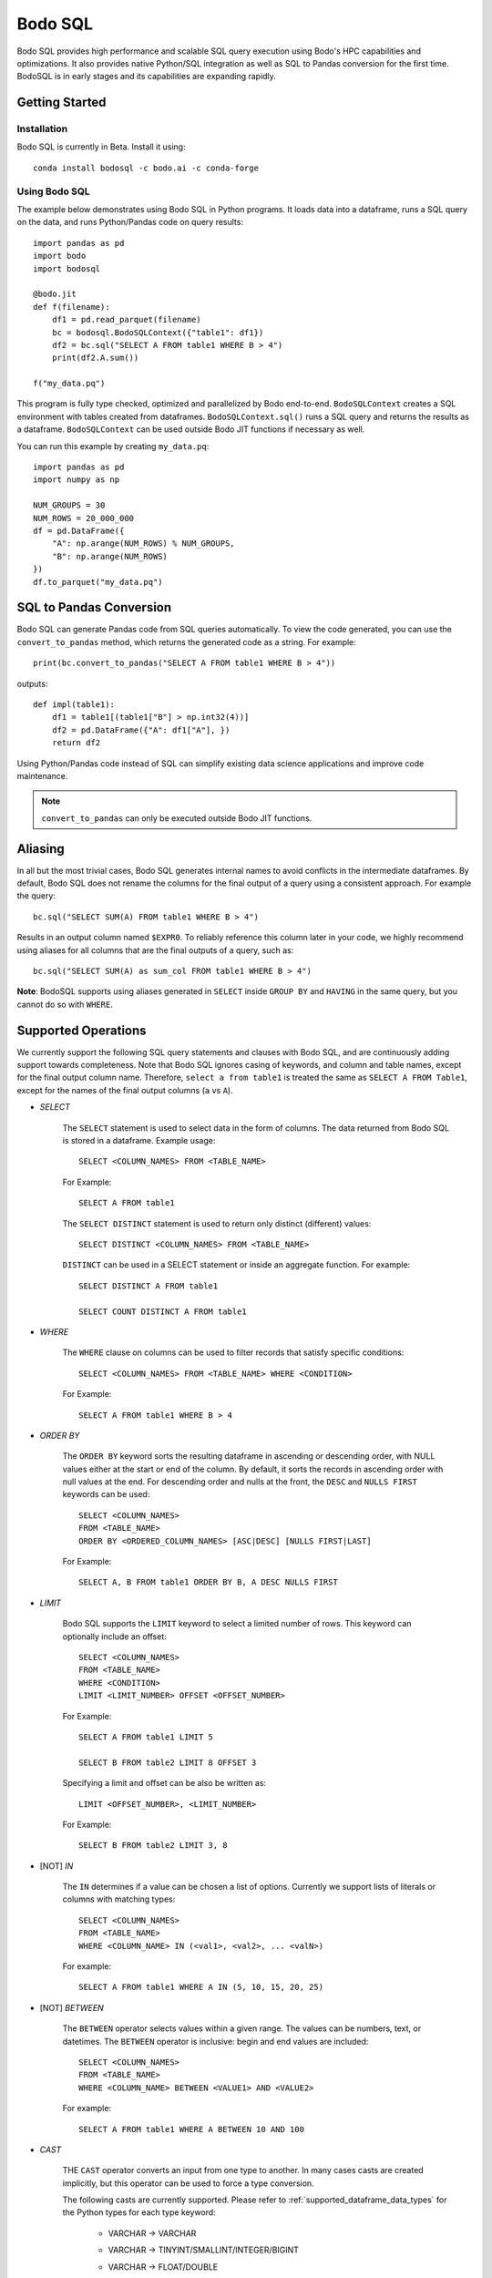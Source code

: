 .. _bodosql:

Bodo SQL
========

Bodo SQL provides high performance and scalable SQL query execution
using Bodo's HPC capabilities and optimizations.
It also provides native Python/SQL integration
as well as SQL to Pandas conversion for the first time.
BodoSQL is in early stages and its capabilities are expanding rapidly.


Getting Started
---------------

Installation
~~~~~~~~~~~~
Bodo SQL is currently in Beta. Install it using::

    conda install bodosql -c bodo.ai -c conda-forge

Using Bodo SQL
~~~~~~~~~~~~~~

The example below demonstrates using Bodo SQL in Python programs.
It loads data into a dataframe, runs a SQL query on the data,
and runs Python/Pandas code on query results::


    import pandas as pd
    import bodo
    import bodosql

    @bodo.jit
    def f(filename):
        df1 = pd.read_parquet(filename)
        bc = bodosql.BodoSQLContext({"table1": df1})
        df2 = bc.sql("SELECT A FROM table1 WHERE B > 4")
        print(df2.A.sum())

    f("my_data.pq")


This program is fully type checked, optimized and parallelized by Bodo end-to-end.
``BodoSQLContext`` creates a SQL environment with tables created from dataframes.
``BodoSQLContext.sql()`` runs a SQL query and returns the results as a dataframe.
``BodoSQLContext`` can be used outside Bodo JIT functions if necessary as well.


You can run this example by creating ``my_data.pq``::


    import pandas as pd
    import numpy as np

    NUM_GROUPS = 30
    NUM_ROWS = 20_000_000
    df = pd.DataFrame({
        "A": np.arange(NUM_ROWS) % NUM_GROUPS,
        "B": np.arange(NUM_ROWS)
    })
    df.to_parquet("my_data.pq")



SQL to Pandas Conversion
------------------------

Bodo SQL can generate Pandas code from SQL queries automatically. To view the code generated,
you can use the ``convert_to_pandas`` method, which returns the generated code as a string.
For example::

    print(bc.convert_to_pandas("SELECT A FROM table1 WHERE B > 4"))

outputs::

    def impl(table1):
        df1 = table1[(table1["B"] > np.int32(4))]
        df2 = pd.DataFrame({"A": df1["A"], })
        return df2


Using Python/Pandas code instead of SQL can simplify existing data science applications
and improve code maintenance.

.. note:: ``convert_to_pandas`` can only be executed outside Bodo JIT functions.


Aliasing
--------
In all but the most trivial cases, Bodo SQL generates internal names to avoid conflicts in the
intermediate dataframes. By default, Bodo SQL does not rename the columns for the final output
of a query using a consistent approach. For example the query::

    bc.sql("SELECT SUM(A) FROM table1 WHERE B > 4")

Results in an output column named ``$EXPR0``. To reliably reference this column
later in your code, we highly recommend using aliases for all columns that
are the final outputs of a query, such as::

    bc.sql("SELECT SUM(A) as sum_col FROM table1 WHERE B > 4")

**Note**: BodoSQL supports using aliases generated in ``SELECT`` inside ``GROUP BY``
and ``HAVING`` in the same query, but you cannot do so with ``WHERE``.

Supported Operations
--------------------
We currently support the following SQL query statements and clauses with Bodo SQL, and are continuously adding support towards completeness. Note that
Bodo SQL ignores casing of keywords, and column and table names, except for the final output column name.
Therefore, ``select a from table1`` is treated the same as ``SELECT A FROM Table1``, except for the names of
the final output columns (``a`` vs ``A``).

.. _select_clause:

* `SELECT`

    The ``SELECT`` statement is used to select data in the form of columns. The data returned from Bodo SQL is stored in a dataframe. Example usage::

        SELECT <COLUMN_NAMES> FROM <TABLE_NAME>

    For Example::

        SELECT A FROM table1

    The ``SELECT DISTINCT`` statement is used to return only distinct (different) values::

        SELECT DISTINCT <COLUMN_NAMES> FROM <TABLE_NAME>

    ``DISTINCT`` can be used in a SELECT statement or inside an aggregate function. For example::

        SELECT DISTINCT A FROM table1

        SELECT COUNT DISTINCT A FROM table1


* `WHERE`

    The ``WHERE`` clause on columns can be used to filter records that satisfy specific conditions::

        SELECT <COLUMN_NAMES> FROM <TABLE_NAME> WHERE <CONDITION>

    For Example::

        SELECT A FROM table1 WHERE B > 4


* `ORDER BY`

    The ``ORDER BY`` keyword sorts the resulting dataframe in ascending or descending order, with NULL
    values either at the start or end of the column. By default, it sorts the records in ascending order
    with null values at the end. For descending order and nulls at the front, the ``DESC`` and ``NULLS FIRST``
    keywords can be used::

        SELECT <COLUMN_NAMES>
        FROM <TABLE_NAME>
        ORDER BY <ORDERED_COLUMN_NAMES> [ASC|DESC] [NULLS FIRST|LAST]

    For Example::

        SELECT A, B FROM table1 ORDER BY B, A DESC NULLS FIRST


* `LIMIT`

    Bodo SQL supports the ``LIMIT`` keyword to select a limited number of rows.
    This keyword can optionally include an offset::

        SELECT <COLUMN_NAMES>
        FROM <TABLE_NAME>
        WHERE <CONDITION>
        LIMIT <LIMIT_NUMBER> OFFSET <OFFSET_NUMBER>

    For Example::

        SELECT A FROM table1 LIMIT 5

        SELECT B FROM table2 LIMIT 8 OFFSET 3

    Specifying a limit and offset can be also be written as::

        LIMIT <OFFSET_NUMBER>, <LIMIT_NUMBER>

    For Example::

        SELECT B FROM table2 LIMIT 3, 8


* [NOT] `IN`

    The ``IN`` determines if a value can be chosen a list of options.
    Currently we support lists of literals or columns with matching types::

        SELECT <COLUMN_NAMES>
        FROM <TABLE_NAME>
        WHERE <COLUMN_NAME> IN (<val1>, <val2>, ... <valN>)

    For example::

        SELECT A FROM table1 WHERE A IN (5, 10, 15, 20, 25)


* [NOT] `BETWEEN`

    The ``BETWEEN`` operator selects values within a given range. The values can be numbers, text, or datetimes.
    The ``BETWEEN`` operator is inclusive: begin and end values are included::

        SELECT <COLUMN_NAMES>
        FROM <TABLE_NAME>
        WHERE <COLUMN_NAME> BETWEEN <VALUE1> AND <VALUE2>

    For example::

        SELECT A FROM table1 WHERE A BETWEEN 10 AND 100


* `CAST`

    THE ``CAST`` operator converts an input from one type to another. In many cases
    casts are created implicitly, but this operator can be used to force a type
    conversion.

    The following casts are currently supported. Please refer to :ref:`supported_dataframe_data_types`
    for the Python types for each type keyword:

        - VARCHAR → VARCHAR

        - VARCHAR → TINYINT/SMALLINT/INTEGER/BIGINT

        - VARCHAR → FLOAT/DOUBLE

        - VARCHAR → DECIMAL

            - Equivalent to DOUBLE. This may change in the future

        - VARCHAR → TIMESTAMP

        - VARCHAR → DATE

            - Truncates to date but is still Timestamp type. This may change in the future.

        - TINYINT/SMALLINT/INTEGER/BIGINT → VARCHAR

        - TINYINT/SMALLINT/INTEGER/BIGINT → TINYINT/SMALLINT/INTEGER/BIGINT

        - TINYINT/SMALLINT/INTEGER/BIGINT → FLOAT/DOUBLE

        - TINYINT/SMALLINT/INTEGER/BIGINT → DECIMAL

            - Equivalent to DOUBLE. This may change in the future

        - TINYINT/SMALLINT/INTEGER/BIGINT → TIMESTAMP

        - FLOAT/DOUBLE → VARCHAR

        - FLOAT/DOUBLE → TINYINT/SMALLINT/INTEGER/BIGINT

        - FLOAT/DOUBLE → FLOAT/DOUBLE

        - FLOAT/DOUBLE → DECIMAL

            - Equivalent to DOUBLE. This may change in the future

        - TIMESTAMP → VARCHAR

        - TIMESTAMP → TINYINT/SMALLINT/INTEGER/BIGINT

        - TIMESTAMP → TIMESTAMP

        - TIMESTAMP → DATE

            - Truncates to date but is still Timestamp type. This may change in the future.

    .. note:: CAST correctness can often not be determined at compile time. Users are responsible
        for ensuring that conversion is possible (e.g. ``CAST(str_col as INTEGER)``).


* `JOIN`

    A ``JOIN`` clause is used to combine rows from two or more tables, based on a related column between them::

      SELECT <COLUMN_NAMES>
        FROM <LEFT_TABLE_NAME>
        <JOIN_TYPE> <RIGHT_TABLE_NAME>
        ON <LEFT_TABLE_COLUMN_NAME> = <RIGHT_TABLE_COLUMN_NAME>


    For example::

        SELECT table1.A, table1.B FROM table1 JOIN table2 on table1.A = table2.C

    Here are the different types of the joins in SQL:

    - ``(INNER) JOIN``: returns records that have matching values in both tables
    - ``LEFT (OUTER) JOIN``: returns all records from the left table, and the matched records from the right table
    - ``RIGHT (OUTER) JOIN``: returns all records from the right table, and the matched records from the left table
    - ``FULL (OUTER) JOIN``: returns all records when there is a match in either left or right table

    Bodo SQL currently supports inner join on all conditions, but all outer joins are only supported on an
    equality between columns.

* `UNION`

    The UNION operator is used to combine the result-set of two SELECT statements::

        SELECT <COLUMN_NAMES> FROM <TABLE1>
        UNION
        SELECT <COLUMN_NAMES> FROM <TABLE2>

    Each SELECT statement within the UNION caluse must have the same number of columns. The columns must also have similar
    data types. The output of the UNION is the set of rows which are present in either of the input SELECT statements.

    The UNION operator selects only the distinct values from the inputs by default. To allow duplicate values, use UNION ALL::

        SELECT <COLUMN_NAMES> FROM <TABLE1>
        UNION ALL
        SELECT <COLUMN_NAMES> FROM <TABLE2>


* `INTERSECT`

    The INTERSECT operator is used to calculate the intersection of two SELECT statements::

        SELECT <COLUMN_NAMES> FROM <TABLE1>
        INTERSECT
        SELECT <COLUMN_NAMES> FROM <TABLE2>

    Each SELECT statement within the INTERSECT clause must have the same number of columns.
    The columns must also have similar data types. The output of the INTERSECT is the set of rows which are present in
    both of the input SELECT statements. The INTERSECT operator selects only the distinct values from the inputs.


* `GROUP BY`
    The ``GROUP BY`` statement groups rows that have the same values into summary rows, like "find the number of customers in each country".
    The ``GROUP BY`` statement is often used with aggregate functions to group the result-set by one or more columns::

        SELECT <COLUMN_NAMES>
        FROM <TABLE_NAME>
        WHERE <CONDITION>
        GROUP BY <COLUMN_NAMES>
        ORDER BY <COLUMN_NAMES>

    For example::

        SELECT MAX(A) FROM table1 GROUP BY B

    ``GROUP BY`` statements also referring to columns by alias or column number::

        SELECT MAX(A), B - 1 as val FROM table1 GROUP BY val
        SELECT MAX(A), B FROM table1 GROUP BY 2


* `HAVING`

    The ``HAVING`` clause is used for filtering with ``GROUP BY``. ``HAVING``
    applies the filter after generating the groups, whereas ``WHERE`` applies
    the filter before generating any groups::

        SELECT column_name(s)
        FROM table_name
        WHERE condition
        GROUP BY column_name(s)
        HAVING condition

    For example::

        SELECT MAX(A) FROM table1 GROUP BY B HAVING C < 0

    ``HAVING`` statements also referring to columns by aliases used in the ``GROUP BY``::

        SELECT MAX(A), B - 1 as val FROM table1 GROUP BY val HAVING val > 5

* `CASE`

    The ``CASE`` statement goes through conditions and returns a value when the first condition is met::

        SELECT CASE WHEN cond1 THEN value1 WHEN cond2 THEN value2 ... ELSE valueN END

    For example::

        SELECT (CASE WHEN A > 1 THEN A ELSE B END) as mycol FROM table1

    If the types of the possible return values are different, BodoSQL will attempt to cast them all to a common type,
    which is currently undefined behavior. The last else clause can optionally be excluded, in which case, the
    CASE statement will return null if none of the conditions are met. For example::

        SELECT (CASE WHEN A < 0 THEN 0 END) as mycol FROM table1

    is equivalent to::

        SELECT (CASE WHEN A < 0 THEN 0 ELSE NULL END) as mycol FROM table1


* `LIKE`

    The ``LIKE`` clause is used to filter the strings in a column to those that match a pattern::

        SELECT column_name(s) FROM table_name WHERE column LIKE pattern

    In the pattern we support the wildcards ``%`` and ``_``. For example::

        SELECT A FROM table1 WHERE B LIKE '%py'


* `GREATEST`

    The ``GREATEST`` clause is used to return the largest value from a list of columns::

        SELECT GREATEST(col1, col2, ..., colN) FROM table_name

    For example::

        SELECT GREATEST(A, B, C) FROM table1


* `LEAST`

    The ``LEAST`` clause is used to return the smallest value from a list of columns::

        SELECT LEAST(col1, col2, ..., colN) FROM table_name

    For example::

        SELECT LEAST(A, B, C) FROM table1

* `PIVOT`

    The ``PIVOT`` clause is used to transpose specific data rows in one or more columns into
    a set of columns in a new DataFrame::

        SELECT col1, ..., colN FROM table_name PIVOT (
            AGG_FUNC_1(colName or pivotVar) AS alias1, ...,  AGG_FUNC_N(colName or pivotVar) as aliasN
            FOR pivotVar IN (ROW_VALUE_1 as row_alias_1, ..., ROW_VALUE_N as row_alias_N)
        )


    ``PIVOT`` produces a new column for each pair of pivotVar and aggregation functions.

    For example::

        SELECT single_sum_a, single_avg_c, triple_sum_a, triple_avg_c FROM table1 PIVOT (
            SUM(A) AS sum_a, AVG(C) AS avg_c
            FOR A IN (1 as single, 3 as triple)
        )

    Here ``single_sum_a`` will contain sum(A) where ``A = 1``, single_avg_c will contain AVG(C) where ``A = 1``
    etc.

    If you explicitly specify other columns as the output, those columns will be used to group the pivot columns.
    For example::

        SELECT B, single_sum_a, single_avg_c, triple_sum_a, triple_avg_c FROM table1 PIVOT (
            SUM(A) AS sum_a, AVG(C) AS avg_c
            FOR A IN (1 as single, 3 as triple)
        )

    Contains 1 row for each unique group in B. The pivotVar can also require values
    to match in multiple columns. For example::

        SELECT * FROM table1 PIVOT (
            SUM(A) AS sum_a, AVG(C) AS avg_c
            FOR (A, B) IN ((1, 4) as col1, (2, 5) as col2)
        )

* `With`

    The ``WITH`` clause can be used to name subqueries::

        WITH sub_table AS (SELECT column_name(s) FROM table_name)
        SELECT column_name(s) FROM sub_table

    For example::

        WITH subtable as (SELECT MAX(A) as max_al FROM table1 GROUP BY B)
        SELECT MAX(max_val) FROM subtable


* Aliasing

    SQL aliases are used to give a table, or a column in a table, a temporary name::

        SELECT <COLUMN_NAME> AS <ALIAS>
        FROM <TABLE_NAME>

    For example::

        Select SUM(A) as total FROM table1

    We strongly recommend using aliases for the final outputs of any queries to ensure
    all column names are predictable.


* Operators

    - Bodo SQL currently supports the following arithmetic operators:

        - ``+`` (addition)
        - ``-`` (subtraction)
        - ``*`` (multiplication)
        - ``/`` (true division)
        - ``%`` (modulo)

    - Bodo SQL currently supports the following comparision operators:

        - ``=``	(equal to)
        - ``>``	(greater than)
        - ``<``	(less than)
        - ``>=`` (greater than or equal to)
        - ``<=`` (less than or equal to)
        - ``<>`` (not equal to)
        - ``!=`` (not equal to)
        - ``<=>`` (equal to or both inputs are null)

    - Bodo SQL currently supports the following logical operators:

        - ``AND``
        - ``OR``
        - ``NOT``

    - Bodo SQL currently supports the following string operators:

        - ``||`` (string concatination)

.. _bodosql_fns_start:

* Numeric Functions

    Except where otherwise specified, the inputs to each of these functions can be any numeric
    type, column or scalar. Here is an example using MOD::

        SELECT MOD(12.2, A) FROM table1

    Bodo SQL Currently supports the following Numeric Functions:

    - ABS(n)

        Returns the absolute value of n

    - COS(n)

        Calculates the Cosine of n

    - SIN(n)

        Calculates the Sine of n

    - TAN(n)

        Calculates the Tangent of n

    - ACOS(n)

        Calculates the Arccosine of n

    - ASIN(n)

        Calculates the Arcsine of n

    - ATAN(n)

        Calculates the Arctangent of n

    - ATAN2(A, B)

        Calculates the Arctangent of A divided by B

    - COTAN(X)

        Calculates the Cotangent of X

    - CEIL(X)
        Converts X to an integer, rounding towards positive infinity

    - CEILING(X)

        Equivalent to CEIL

    - FLOOR(X)

        Converts X to an integer, rounding towards negative infinity

    - DEGREES(X)

        Converts a value in radians to the corresponding value in degrees

    - RADIANS(X)

        Converts a value in radians to the corresponding value in degrees

    - LOG10(X)

        Computes Log base 10 of x. Returns NaN for negative inputs, and -inf for 0 inputs.

    - LOG(X)

        Equivalent to LOG10(x)

    - LOG10(X)

        Computes Log base 2 of x. Returns NaN for negative inputs, and -inf for 0 inputs.

    - LN(X)

        Computes the natural log of x. Returns NaN for negative inputs, and -inf for 0 inputs.

    - MOD(A,B)

        Computes A modulo B.

    - CONV(X, current_base, new_base)

        CONV takes a string representation of an integer value, it's current_base, and the base to convert that argument to.
        CONV returns a new string, that represents the value in the new base. CONV is only supported for converting to/from
        base 2, 8, 10, and 16.

        For example::

            CONV('10', 10, 2) ==> '1010'
            CONV('10', 2, 10) ==> '2'
            CONV('FA', 16, 10) ==> '250'


    - SQRT(X)

        Computes the square root of x. Returns NaN for negative inputs, and -inf for 0 inputs.

    - PI()

        Returns the value of PI

    - POW(A, B), POWER(A, B)

        Returns A to the power of B. Returns NaN if A is negative, and B is a float. POW(0,0) is 1

    - EXP(X)

        Returns e to the power of X

    - SIGN(X)

        Returns 1 if X > 0, -1 if X < 0, and 0 if X = 0

    - ROUND(X, num_decimal_places)

        Rounds X to the specified number of decimal places

    - TRUNCATE(X, num_decimal_places)

        Equivalent to ROUND(X, num_decimal_places)


* Aggregation Functions

    Bodo SQL Currently supports the following Aggregation Functions on all types:

    - COUNT

        Count the number of elements in a column or group.

    In addition, Bodo SQL also supports the following functions on numeric types:

    - AVG

        Compute the mean for a column.

    - MAX

        Compute the max value for a column.

    - MIN

        Compute the min value for a column.

    - STDDEV

        Compute the standard deviation for a column with N - 1 degrees of freedom.

    - STDDEV_SAMP

        Compute the standard deviation for a column with N - 1 degrees of freedom.

    - STDDEV_POP

        Compute the standard deviation for a column with N degrees of freedom.

    - SUM

        Compute the sum for a column.

    - VARIANCE

        Compute the variance for a column with N - 1 degrees of freedom.

    - VAR_SAMP

        Compute the variance for a column with N - 1 degrees of freedom.

    - VAR_POP

        Compute the variance for a column with N degrees of freedom.


    All aggregate functions have the syntax::

        SELECT AGGREGATE_FUNCTION(<COLUMN_EXPRESSION>)
        FROM <TABLE_NAME>
        GROUP BY <COLUMN_NAMES>


    These functions can be used either in a groupby clause, where they will be computed
    for each group, or by itself on an entire column expression. For example::

        SELECT AVG(A) FROM table1 GROUP BY B

        SELECT COUNT(Distinct A) FROM table1


* Timestamp Functions

    Bodo SQL currently supports the following Timestamp functions:

        - DATEDIFF(timestamp_val1, timestamp_val2)

            Computes the difference in days between two Timestamp values

        - STR_TO_DATE(str_val, literal_format_string)

            Converts a string value to a Timestamp value given a literal
            format string. If a year, month, and day value is not specified,
            they default to 1900, 01, and 01 respectively. Will throw a runtime error
            if the string cannot be parsed into the expected values. See DATE_FORMAT for
            Recognized formatting characters.

        For example::

                STR_TO_DATE('2020 01 12', '%Y %m %d') ==> Timestamp '2020-01-12'
                STR_TO_DATE('01 12', '%m %d') ==> Timestamp '1900-01-12'
                STR_TO_DATE('hello world', '%Y %m %d') ==> RUNTIME ERROR

        - DATE_FORMAT(timestamp_val, literal_format_string)

            Converts a timestamp value to a String value given a scalar
            format string.

.. _date_formating_characters:

            Recognized formatting character:
                - ``%i`` Minutes, zero padded (00 to 59)
                - ``%M`` Full month name (January to December)
                - ``%r`` Time in format in the format (hh:mm:ss AM/PM)
                - ``%s`` Seconds, zero padded (00 to 59)
                - ``%T`` Time in format in the format (hh:mm:ss)
                - ``%T`` Time in format in the format (hh:mm:ss)
                - ``%u`` week of year, where monday is the first day of the week (00 to 53)
                - ``%a`` Abbreviated weekday name (sun-sat)
                - ``%b`` Abbreviated month name (jan-dec)
                - ``%f`` Microseconds, left padded with 0's, (000000 to 999999)
                - ``%H`` Hour, zero padded (00 to 23)
                - ``%j`` Day Of Year, left padded with 0's (001 to 366)
                - ``%m`` Month number (00 to 12)
                - ``%p`` AM or PM, depending on the time of day
                - ``%d`` Day of month, zero padded (01 to 31)
                - ``%Y`` Year as a 4 digit value
                - ``%y`` Year as a 2 digit value, zero padded (00 to 99)
                - ``%U`` Week of year where sunday is the first day of the week (00 to 53)
                - ``%S`` Seconds, zero padded (00 to 59)

            For example::

                DATE_FORMAT(Timestamp '2020-01-12', '%Y %m %d') ==> '2020 01 12'
                DATE_FORMAT(Timestamp '2020-01-12 13:39:12', 'The time was %T %p. It was a %u') ==> 'The time was 13:39:12 PM. It was a Sunday'


        - DATE_ADD(timestamp_val, interval)

            Computes a timestamp column by adding an interval column/scalar
            to a timestamp value. If the first argument is a string representation
            of a timestamp, Bodo will cast the value to a timestamp.

        - DATE_SUB(timestamp_val, interval)

            Computes a timestamp column by subtracting an interval column/scalar
            to a timestamp value. If the first argument is a string representation
            of a timestamp, Bodo will cast the value to a timestamp.

        - NOW()

            Computes a timestamp equal to the current system time

        - LOCALTIMESTAMP()

            Equivalent to NOW

        - CURDATE()

            Computes a timestamp equal to the current system time, excluding the time information

        - CURRENT_DATE()

            Equivalent to CURDATE

        - EXTRACT(TimeUnit from timestamp_val)

            Extracts the specified TimeUnit from the supplied date.

            allowed TimeUnits are:
                - MICROSECOND
                - SECOND
                - MINUTE
                - HOUR
                - DAY (Day of Month)
                - DOY (Day of Year)
                - DOW (Day of week)
                - WEEK
                - MONTH
                - QUARTER
                - YEAR

            TimeUnits are not case sensitive.

        - MICROSECOND(timestamp_val),

            Equivalent to EXTRACT(MICROSECOND from timestamp_val)

        - SECOND(timestamp_val)

            Equivalent to EXTRACT(SECOND from timestamp_val)

        - MINUTE(timestamp_val)

            Equivalent to EXTRACT(MINUTE from timestamp_val)

        - HOUR(timestamp_val)

            Equivalent to EXTRACT(HOUR from timestamp_val)

        - WEEK(timestamp_val)

            Equivalent to EXTRACT(WEEK from timestamp_val)

        - WEEKOFYEAR(timestamp_val)

            Equivalent to EXTRACT(WEEK from timestamp_val)

        - MONTH(timestamp_val)

            Equivalent to EXTRACT(MONTH from timestamp_val)

        - QUARTER(timestamp_val)

            Equivalent to EXTRACT(QUARTER from timestamp_val)

        - YEAR(timestamp_val)

            Equivalent to EXTRACT(YEAR from timestamp_val)

        - MAKEDATE(integer_years_val, integer_days_val)

            Computes a timestamp value that is the specified number of days after the specified year.

        - DAYNAME(timestamp_val)

            Computes the string name of the day of the timestamp value.

        - MONTHNAME(timestamp_val)

            Computes the string name of the month of the timestamp value.

        - TO_DAYS(timestamp_val)

            Computes the difference in days between the input timestamp, and year 0 of the Gregorian calendar

        - TO_SECONDS(timestamp_val)

            Computes the number of seconds since year 0 of the Gregorian calendar

        - FROM_DAYS(n)

            Returns a timestamp values that is n days after year 0 of the Gregorian calendar

        - UNIX_TIMESTAMP()

            Computes the number of seconds since the unix epoch

        - FROM_UNIXTIME(n)

            Returns a Timestamp value that is n seconds after the unix epoch

        - ADDDATE(timestamp_val, interval)

            Same as DATE_ADD

        - SUBDATE(timestamp_val, interval)

            Same as DATE_SUB

        - TIMESTAMPDIFF(unit, timestamp_val1, timestamp_val2)

            Returns timestamp_val1 - timestamp_val2 rounded down
            to the provided unit.

        - WEEKDAY(timestamp_val)

            Returns the weekday number for timestamp_val.
            Note: Monday = 0, Sunday=6


        - YEARWEEK(timestamp_val)

            Returns the year and week number for the provided timestamp_val
            concatenated as a single number. For example::

                YEARWEEK(TIMESTAMP '2021-08-30::00:00:00')
                202135

        - LAST_DAY(timestamp_val)

            Given a timestamp value, returns a timestamp value that is the
            last day in the same month as timestamp_val.

        - UTC_TIMESTAMP()

            Returns the current UTC date and time as a timestamp value.

        - UTC_DATE()

            Returns the current UTC date as a Timestamp value.

        - TO_DATE(col_expr)

            Casts the col_expr to a timestamp column truncated to the date
            portion.



* String Functions

    Bodo SQL currently supports the following string functions:

        - LOWER(str)

            Converts the string scalar/column to lower case.

        - LCASE(str)

            Same as LOWER.

        - UPPER(str)

            Converts the string scalar/column to upper case.

        - UCASE(str)

            Same as UPPER.

        - CONCAT(str_0, str_1, ...)

            Concatinates the strings together. Requires at least two arguments.

        - CONCAT_WS(str_separator, str_0, str_1, ...)

            Concatinates the strings together, with the specified separator. Requires at least three arguments

        - SUBSTRING(str, start_index, len)

            Takes a substring of the specified string, starting at the specified index, of the specified length.
            Start_index = 1 specfies the first character of the string, start_index = -1 specfies the last
            character of the string. Start_index = 0 causes the function to return empty string. If start_index is positive and greater then the length of the string, returns
            an empty string. If start_index is negative, and has an absolute value greater then the length of the string,
            the behavior is equivalent to start_index = 1.

            For example::

                SUBSTRING('hello world', 1, 5) ==> 'hello'
                SUBSTRING('hello world', -5, 7) ==> 'world'
                SUBSTRING('hello world', -20, 8) ==> 'hello wo'
                SUBSTRING('hello world', 0, 10) ==> ''


        - MID(str, start_index, len)

            Equivalent to SUBSTRING

        - SUBSTR(str, start_index, len)

            Equivalent to SUBSTRING

        - LEFT(str, n)

            Takes a substring of the specified string consisting of the leftmost n characters

        - RIGHT(str, n)

            Takes a substring of the specified string consisting of the rightmost n characters

        - REPEAT(str, len)

            Extends the specified string to the specified length by repeating the string. Will truncate the string
            If the string's length is less then the len argument

            For example::

                REPEAT('abc', 7) ==> 'abcabca'
                REPEAT('hello world', 5) ==> 'hello'

        - STRCMP(str1, str2)

            Compares the two strings lexographically.
            If str1 > str2, return 1. If str1 < str2, returns -1. If str1 = str2, returns 0.

        - REVERSE(str)

            Returns the reversed string.

        - ORD(str)

            Returns the integer value of the unicode representation of the first character of the input string.
            returns 0 when passed the empty string

        - CHAR(int)

            Returns the character of the corresponding unicode value.
            Currently only supported for ASCII characters (0 to 127, inclusive)

        - SPACE(int)

            Returns a string containing the specified number of spaces.

        - LTRIM(str)

            returns the input string, will all spaces removed from the left of the string

        - RTRIM(str)

            returns the input string, will all spaces removed from the right of the string

        - TRIM(str)

            returns the input string, will all spaces removed from the left and right of the string

        - SUBSTRING_INDEX(str, delimiter_str, n)

            Returns a substring of the input string, which contains all characters that occur before
            n occurances of the delimiter string. if n is negative, it will return all characters
            that occur after the last n occurances of the delimiter string. If num_occurances is 0,
            it will return the empty string

            For example::

                SUBSTRING_INDEX('1,2,3,4,5', ',', 2) ==> '1,2'
                SUBSTRING_INDEX('1,2,3,4,5', ',', -2) ==> '4,5'
                SUBSTRING_INDEX('1,2,3,4,5', ',', 0) ==> ''

        - LPAD(string, len, padstring)

            Extends the input string to the specified length, by appending copies of the padstring to the
            left of the string. If the input string's length is less then the len argument, it will truncate
            the input string.

            For example::

                LPAD('hello', 10, 'abc') ==> 'abcabhello'
                LPAD('hello', 1, 'abc') ==> 'h'

        - RPAD(string, len, padstring)

            Extends the input string to the specified length, by appending copies of the padstring to the
            right of the string. If the input string's length is less then the len argument, it will truncate
            the input string.

            For example::

                RPAD('hello', 10, 'abc') ==> 'helloabcab'
                RPAD('hello', 1, 'abc') ==> 'h'

        - REPLACE(base_string, substring_to_remove, string_to_substitute)

            Replaces all occurances of the specified substring with the substitute string.

            For example::

                REPLACE('hello world', 'hello' 'hi') ==> 'hi world'

        - LENGTH(string)

            Returns the number of characters in the given string.


* Control flow Functions

    - IF(Cond, TrueValue, FalseValue)

        Returns TrueValue if cond is True, and FalseValue if cond is false. Loigcally equivalent to::

            CASE WHEN Cond THEN TrueValue ELSE FalseValue END

    - IFNULL(Arg0, Arg1)

        Returns Arg1 if Arg0 is null, and otherwise returns Arg1. If Arguments do not have the same
        type, Bodo SQL will attempt to cast them all to a common type, which is currently undefined behavior.

    - NVL(Arg0, Arg1)

        Equivalent to IFNULL

    - NULLIF(Arg0, Arg1)

        Returns null if the Arg0 evaluates to true, and otherwise returns Arg1

    - COALESCE(A, B, C, ...)

        Returns the first non NULL argument, or NULL if no non NULL argument is found. Requires at least
        two arguments. If Arguments do noth have the same type, Bodo SQL will attempt to cast them to a
        common datatype, which is currently undefined behavior.

.. _window_fns:

* Window Functions

    Window functions can be used to compute an aggregation across a row and its surrounding rows.
    Most window functions have the following syntax::

        SELECT WINDOW_FN(ARG1, ..., ARGN) OVER (PARTITION BY PARTITION_COLUMN_1, ..., PARTITION_COLUMN_N ORDER BY SORT_COLUMN_1, ..., SORT_COLUMN_N ROWS BETWEEN <LOWER_BOUND> AND <UPPER_BOUND>) FROM table_name"

    The ``ROWS BETWEEN ROWS BETWEEN <LOWER_BOUND> AND <UPPER_BOUND>`` section is used to specify the window over which to compute the function. A bound can
    can come before the current row, using `PRECEDING` or after the current row, using `FOLLOWING`. The bounds can be relative
    (i.e. ``N PRECEDING``) or they can be absolute using the ``UNBOUNDED`` keyword. These bounds are inclusive.

    For example::

        SELECT SUM(A) OVER (PARTITION BY B ORDER BY C ROWS BETWEEN 1 PRECEDING AND 1 FOLLOWING) FROM table1

    Computes a sum for each row of the current row, the row preceding, and the row following. In contrast::

        SELECT SUM(A) OVER (PARTITION BY B ORDER BY C ROWS BETWEEN UNBOUNDED PRECEDING AND 0 FOLLOWING) FROM table1

    Computes the cumulative sum because the window always starts at the first row and grows by 1 for each subsequent row.

    Window functions execute by performing a series of steps which influences the final output.

        1. Partion by the PARTITION_COLUMN. This effectively performs a groupby on the provided PARTITION_COLUMN.

        2. Sort each group according to the Order By clause.

        3. Apply the function over the "window" given by the window.

        4. Shuffle the data back to the original ordering.

    For BodoSQL, ``PARTITION BY`` and ``ORDER BY`` are required, but ``ROWS BETWEEN`` is optional. If
    ``ROWS BETWEEN`` is not specified then it defaults to computing the result over the enitre window.
    Currently BodoSQL supports the following Window functions:

        - MAX(COLUMN_EXPRESSION)

            Compute the maximum value over the window or NULL if the window is empty.

        - MIN(COLUMN_EXPRESSION)

            Compute the minimum value over the window or NULL if the window is empty.

        - COUNT(COLUMN_EXPRESSION)

            Compute the number of non-NULL entries in a window.

        - COUNT(*)

            Compute the number of entries in a window.

        - SUM(COLUMN_EXPRESSION)

            Compute the sum over the window or NULL if the window is empty.

        - AVG(COLUMN_EXPRESSION)

            Compute the avergage over the window or NULL if the window is empty.

        - STDDEV(COLUMN_EXPRESSION)

            Compute the standard deviation for a sample over the window or NULL if the window is empty.

        - STDDEV_POP(COLUMN_EXPRESSION)

            Compute the standard deviation for a population over the window or NULL if the window is empty.

        - VARIANCE(COLUMN_EXPRESSION)

            Compute the variance for a sample over the window or NULL if the window is empty.


        - VAR_POP(COLUMN_EXPRESSION)

            Compute the variance for a population over the window or NULL if the window is empty.

        - LEAD(COLUMN_EXPRESSION, N)

            Returns the row that follows the current row by N. If there are fewer than N rows
            the follow the current row in the window, it returns NULL. N must be a literal
            non-negative integer.

            This function cannot be used with ``ROWS BETWEEN``.


        - LAG(COLUMN_EXPRESSION, N)

            Returns the row that precedes the current row by N. If there are fewer than N rows
            the precede the current row in the window, it returns NULL. N must be a literal
            non-negative integer.

            This function cannot be used with ``ROWS BETWEEN``.

        - FIRST_VALUE(COLUMN_EXPRESSION)

            Select the first value in the window or NULL if the window is empty.

        - LAST_VALUE(COLUMN_EXPRESSION)

            Select the last value in the window or NULL if the window is empty.

        - NTH_VALUE(COLUMN_EXPRESSION, N)

            Select the Nth value in the window (1-indexed) or NULL if the window is empty.
            If N is greater or than the window size, this returns NULL.

        - NTILE(N)

            Divides the paritioned groups into N buckets based on ordering. For example if N=3
            and there are 30 rows in a partition, the first 10 are assigned 1, the next 10
            are assigned 2, and the final 10 are assigned 3.

        - ROW_NUMBER()

            Compute an increasing row number (starting at 1) for each row. This function
            cannot be used with ``ROWS BETWEEN``.



.. _supported_dataframe_data_types:

Supported DataFrame Data Types
------------------------------
BodoSQL uses Pandas DataFrames to represent SQL tables in memory and converts SQL types
to corresponding Python types which are used by Bodo. Below is a table
mapping SQL types used in BodoSQL to their respective Python types
and Bodo data types.

.. list-table::
  :header-rows: 1

  * - SQL Type(s)
    - Equivalent Python Type
    - Bodo Data Type
  * - ``TINYINT``
    - ``np.int8``
    - ``bodo.int8``
  * - ``SMALLINT``
    - ``np.int16``
    - ``bodo.int16``
  * - ``INT``
    - ``np.int32``
    - ``bodo.int32``
  * - ``BIGINT``
    - ``np.int64``
    - ``bodo.int64``
  * - ``FLOAT``
    - ``np.float32``
    - ``bodo.float32``
  * - ``DECIMAL``, ``DOUBLE``
    - ``np.float64``
    - ``bodo.float64``
  * - ``VARCHAR``, ``CHAR``
    - ``str``
    - ``bodo.string_type``
  * - ``TIMESTAMP``, ``DATE``
    - ``np.datetime64[ns]``
    - ``bodo.datetime64ns``
  * - ``INTERVAL(day-time)``
    - ``np.timedelta64[ns]``
    - ``bodo.timedelta64ns``
  * - ``BOOLEAN``
    - ``np.bool_``
    - ``bodo.bool_``


BodoSQL can also process DataFrames that contain Categorical or Date columns. However,
Bodo will convert these columns to one of the supported types, which incurs a performance
cost. We recommend restricting your DataFrames to the directly supported types when possible.

Nullable and Unsigned Types
~~~~~~~~~~~~~~~~~~~~~~~~~~~~
Although SQL does not explicitly support unsigned types,
by default, BodoSQL maintains the exact types of the existing DataFrames
registered in a `BodoSQLContext`, including unsigned and non-nullable type behavior.
If an operation has the possibility of creating null values or requires
casting data, BodoSQL will convert the input of that operation to a nullable,
signed version of the type.


Supported Literals
------------------

BodoSQL supports the following literal types:
  * :ref:`boolean_literal`
  * :ref:`datetime_literal`
  * :ref:`float_literal`
  * :ref:`integer_literal`
  * :ref:`interval_literal`
  * :ref:`string_literal`


.. _boolean_literal:

Boolean Literal
~~~~~~~~~~~~~~~
**Syntax**::

    TRUE | FALSE

Boolean literals are case insensitive.

.. _datetime_literal:

Datetime Literal
~~~~~~~~~~~~~~~~
**Syntax**::

    DATE 'yyyy-mm-dd' |
    TIMESTAMP 'yyyy-mm-dd' |
    TIMESTAMP 'yyyy-mm-dd HH:mm:ss'

.. _float_literal:

Float Literal
~~~~~~~~~~~~~
**Syntax**::

    [ + | - ] { digit [ ... ] . [ digit [ ... ] ] | . digit [ ... ] }

where digit is any numeral from 0 to 9

.. _integer_literal:

Integer Literal
~~~~~~~~~~~~~~~
**Syntax**::

    [ + | - ] digit [ ... ]

where digit is any numeral from 0 to 9

.. _interval_literal:

Interval Literal
~~~~~~~~~~~~~~~~
**Syntax**::

    INTERVAL integer_literal interval_type

Where integer_literal is a valid integer literal
and interval type is one of::

    DAY[S] |
    HOUR[S] |
    MINUTE[S] |
    SECOND[S]

In addition we also have limited suport for YEAR[S] and MONTH[S].
These literals cannot be stored in columns and currently are only
supported for operations involving add and sub.

.. _string_literal:

String Literal
~~~~~~~~~~~~~~
**Syntax**::

    'char [ ... ]'

Where char is a character literal in a Python string.

NULL Semantics
--------------

Bodo SQL converts SQL queries to Pandas code that executes inside Bodo.
As a result, NULL behavior aligns with Pandas and may be slightly different
than other SQL systems. This is currently an area of active development to
ensure compatibility with other SQL systems.

Most operators with a NULL input return NULL. However,
there a couple notable places where Bodo SQL may not match other SQL systems:

    - Bodo SQL treats `NaN` the same as NULL
    - Is (NOT) False and Is (NOT) True return NULL when used on a null expression
    - AND will return NULL if any of the inputs is NULL

.. _bodosql_named_params:

BodoSQL Caching & Parameterized Queries
---------------------------------------

BodoSQL can reuse Bodo caching to avoid recompilation when used inside a JIT function.
BodoSQL caching works the same as Bodo, so for example::

    @bodo.jit(cache=True)
    def f(filename):
        df1 = pd.read_parquet(filename)
        bc = bodosql.BodoSQLContext({"table1": df1})
        df2 = bc.sql("SELECT A FROM table1 WHERE B > 4")
        print(df2.A.sum())

This will avoid recompilation so long as the DataFrame scheme stored in ``filename``
has the same schema and the code does not change.

To enable caching for queries with scalar parameters that you may want to adjust
between runs, we introduce a feature called parameterized queries. In a parameterized
query, the SQL query replaces a constant/scalar value with a variable,
which we call a named parameter. In addition, the query is passed a dictionary
of parameters which maps each name to a corresponding Python variable.

For example, if in the above SQL query we wanted to replace 4 with other integers,
we could rewrite our query as::

    bc.sql("SELECT A FROM table1 WHERE B > @var", {"var": python_var})

Now anywhere that ``@var`` is used, the value of python_var at runtime will be used
instead. This can be used in caching, because python_var can be provided as an argument
to the JIT function itself, thus enabling changing the filter without recompiling. The
full example looks like this::

    @bodo.jit(cache=True)
    def f(filename, python_var):
        df1 = pd.read_parquet(filename)
        bc = bodosql.BodoSQLContext({"table1": df1})
        df2 = bc.sql("SELECT A FROM table1 WHERE B > @var", {"var": python_var})
        print(df2.A.sum())


Named parameters cannot be used in places that require a constant value to generate
the correct implementation (e.g. TimeUnit in EXTRACT).
